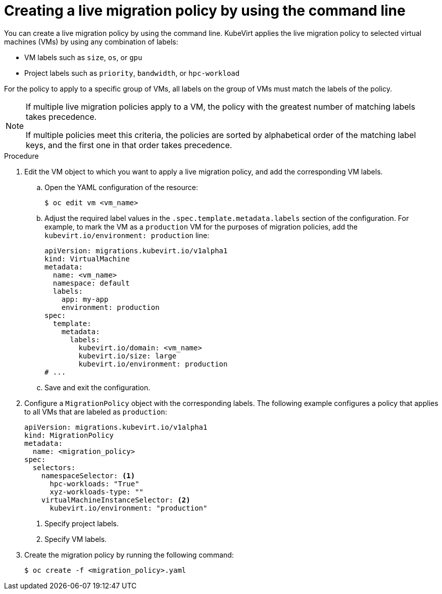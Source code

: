 // Module included in the following assemblies:
//
// * virt/live_migration/virt-configuring-live-migration.adoc

:_mod-docs-content-type: PROCEDURE
[id="virt-configuring-a-live-migration-policy_{context}"]
= Creating a live migration policy by using the command line

You can create a live migration policy by using the command line. KubeVirt applies the live migration policy to selected virtual machines (VMs) by using any combination of labels:

* VM labels such as `size`, `os`, or `gpu`
* Project labels such as `priority`, `bandwidth`, or `hpc-workload`

For the policy to apply to a specific group of VMs, all labels on the group of VMs must match the labels of the policy.

[NOTE]
====
If multiple live migration policies apply to a VM, the policy with the greatest number of matching labels takes precedence.

If multiple policies meet this criteria, the policies are sorted by alphabetical order of the matching label keys, and the first one in that order takes precedence.
====

.Procedure

. Edit the VM object to which you want to apply a live migration policy, and add the corresponding VM labels.

.. Open the YAML configuration of the resource:
+
[source,terminal]
----
$ oc edit vm <vm_name>
----

.. Adjust the required label values in the `.spec.template.metadata.labels` section of the configuration. For example, to mark the VM as a `production` VM for the purposes of migration policies, add the `kubevirt.io/environment: production` line:
+
[source,yaml, subs="+quotes"]
----
apiVersion: migrations.kubevirt.io/v1alpha1
kind: VirtualMachine
metadata:
  name: <vm_name>
  namespace: default
  labels:
    app: my-app
    environment: production
spec:
  template:
    metadata:
      labels:
        kubevirt.io/domain: <vm_name>
        kubevirt.io/size: large
        kubevirt.io/environment: production
# ...
----

.. Save and exit the configuration.

. Configure a `MigrationPolicy` object with the corresponding labels. The following example configures a policy that applies to all VMs that are labeled as `production`:
+
[source,yaml]
----
apiVersion: migrations.kubevirt.io/v1alpha1
kind: MigrationPolicy
metadata:
  name: <migration_policy>
spec:
  selectors:
    namespaceSelector: <1>
      hpc-workloads: "True"
      xyz-workloads-type: ""
    virtualMachineInstanceSelector: <2>
      kubevirt.io/environment: "production"
----
<1> Specify project labels.
<2> Specify VM labels.

. Create the migration policy by running the following command:
+
[source,terminal]
----
$ oc create -f <migration_policy>.yaml
----
